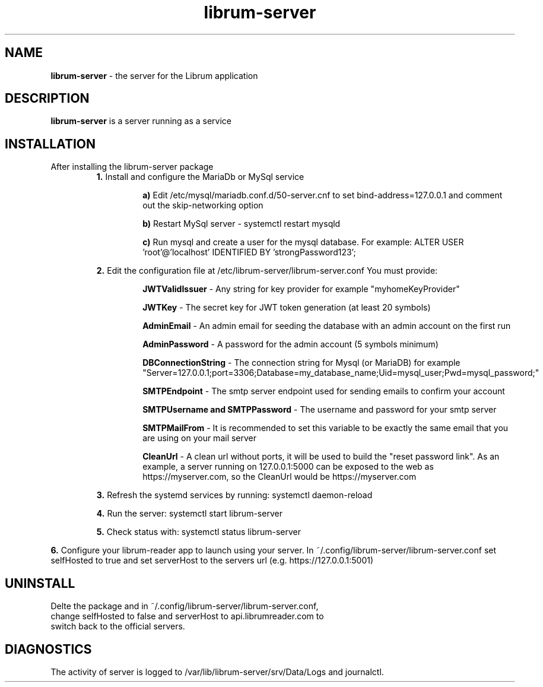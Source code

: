 .TH librum-server 

.SH NAME
.B librum-server
- the server for the Librum application


.SH DESCRIPTION
.B librum-server
is a server running as a service 

.SH INSTALLATION
.TP
After installing the librum-server package
.RS 
.B 1.
Install and configure the MariaDb or MySql service
.RS
.LP 
.B a)
Edit /etc/mysql/mariadb.conf.d/50-server.cnf to set bind-address=127.0.0.1 and comment out the skip-networking option
.LP
.B b)
Restart MySql server - systemctl restart mysqld
.LP
.B c)
Run mysql and create a user for the mysql database. For example: 
ALTER USER 'root'@'localhost' IDENTIFIED BY 'strongPassword123';
.RE

.LP 
.B 2.
Edit the configuration file at /etc/librum-server/librum-server.conf
You must provide:
.RS
.LP
.B JWTValidIssuer
- Any string for key provider for example "myhomeKeyProvider"
.LP
.B  JWTKey
- The secret key for JWT token generation (at least 20 symbols)
.LP
.B AdminEmail
- An admin email for seeding the database with an admin account on the first run
.LP
.B AdminPassword
- A password for the admin account (5 symbols minimum)
.LP
.B DBConnectionString
- The connection string for Mysql (or MariaDB)
for example "Server=127.0.0.1;port=3306;Database=my_database_name;Uid=mysql_user;Pwd=mysql_password;"
.LP
.B SMTPEndpoint
- The smtp server endpoint used for sending emails to confirm your account
.LP 
.B SMTPUsername and SMTPPassword
- The username and password for your smtp server
.LP
.B SMTPMailFrom
- It is recommended to set this variable to be exactly the same email that you are using on your mail server
.LP
.B CleanUrl
- A clean url without ports, it will be used to build the "reset password link".
As an example, a server running on 127.0.0.1:5000 can be exposed to the web as https://myserver.com, so the CleanUrl would be https://myserver.com
.RE
.LP
.B 3.
Refresh the systemd services by running:  systemctl daemon-reload
.LP
.B 4.
Run the server: systemctl start librum-server
.LP 
.B 5.
Check status with: systemctl status librum-server
.RE
.LP 
.B 6.
Configure your librum-reader app to launch using your server. 
In ~/.config/librum-server/librum-server.conf set selfHosted to true and set serverHost to the servers url (e.g. https://127.0.0.1:5001)

.SH UNINSTALL
.TP
Delte the package and in ~/.config/librum-server/librum-server.conf, change selfHosted to false and serverHost to api.librumreader.com to switch back to the official servers.

.SH DIAGNOSTICS
.PP
The activity of server is logged to /var/lib/librum-server/srv/Data/Logs and journalctl.


